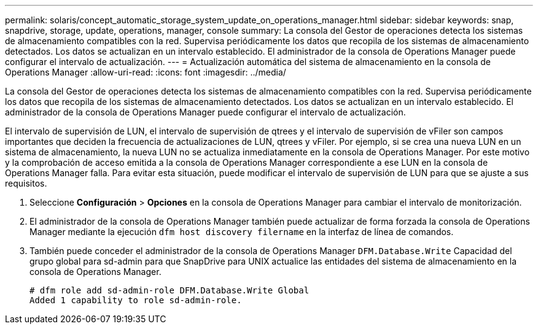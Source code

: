 ---
permalink: solaris/concept_automatic_storage_system_update_on_operations_manager.html 
sidebar: sidebar 
keywords: snap, snapdrive, storage, update, operations, manager, console 
summary: La consola del Gestor de operaciones detecta los sistemas de almacenamiento compatibles con la red. Supervisa periódicamente los datos que recopila de los sistemas de almacenamiento detectados. Los datos se actualizan en un intervalo establecido. El administrador de la consola de Operations Manager puede configurar el intervalo de actualización. 
---
= Actualización automática del sistema de almacenamiento en la consola de Operations Manager
:allow-uri-read: 
:icons: font
:imagesdir: ../media/


[role="lead"]
La consola del Gestor de operaciones detecta los sistemas de almacenamiento compatibles con la red. Supervisa periódicamente los datos que recopila de los sistemas de almacenamiento detectados. Los datos se actualizan en un intervalo establecido. El administrador de la consola de Operations Manager puede configurar el intervalo de actualización.

El intervalo de supervisión de LUN, el intervalo de supervisión de qtrees y el intervalo de supervisión de vFiler son campos importantes que deciden la frecuencia de actualizaciones de LUN, qtrees y vFiler. Por ejemplo, si se crea una nueva LUN en un sistema de almacenamiento, la nueva LUN no se actualiza inmediatamente en la consola de Operations Manager. Por este motivo y la comprobación de acceso emitida a la consola de Operations Manager correspondiente a ese LUN en la consola de Operations Manager falla. Para evitar esta situación, puede modificar el intervalo de supervisión de LUN para que se ajuste a sus requisitos.

. Seleccione *Configuración* > *Opciones* en la consola de Operations Manager para cambiar el intervalo de monitorización.
. El administrador de la consola de Operations Manager también puede actualizar de forma forzada la consola de Operations Manager mediante la ejecución `dfm host discovery filername` en la interfaz de línea de comandos.
. También puede conceder el administrador de la consola de Operations Manager `DFM.Database.Write` Capacidad del grupo global para sd-admin para que SnapDrive para UNIX actualice las entidades del sistema de almacenamiento en la consola de Operations Manager.
+
[listing]
----
# dfm role add sd-admin-role DFM.Database.Write Global
Added 1 capability to role sd-admin-role.
----

